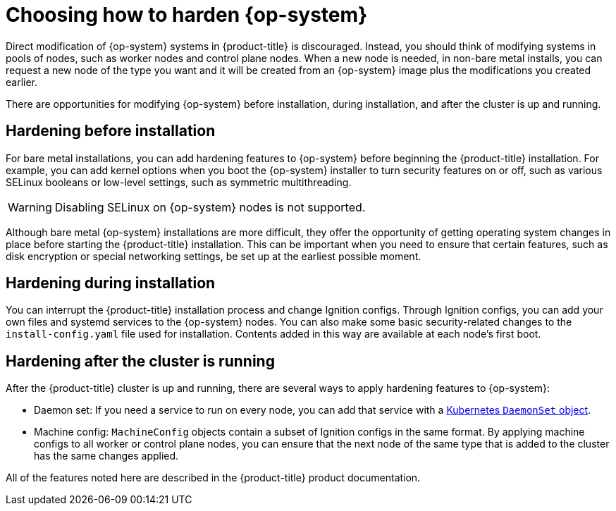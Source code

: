 // Module included in the following assemblies:
//
// * security/container_security/security-hardening.adoc

[id="security-hardening-how_{context}"]

= Choosing how to harden {op-system}

Direct modification of {op-system} systems in {product-title} is discouraged. Instead, you should think of modifying systems in pools of nodes, such as worker nodes and control plane nodes. When a new node is needed, in non-bare metal installs, you can request a new node of the type you want and it will be created from an {op-system} image plus the modifications you created earlier.

There are opportunities for modifying {op-system} before installation, during installation, and after the cluster is up and running.

[id="security-harden-before-installation_{context}"]
== Hardening before installation

For bare metal installations, you can add hardening features to {op-system} before beginning the {product-title} installation. For example, you can add kernel options when you boot the {op-system} installer to turn security features on or off, such as various SELinux booleans or low-level settings, such as symmetric multithreading.

[WARNING]
====
Disabling SELinux on {op-system} nodes is not supported.
====

Although bare metal {op-system} installations are more difficult, they offer the opportunity of getting operating system changes in place before starting the {product-title} installation. This can be important when you need to ensure that certain features, such as disk encryption or special networking settings, be set up at the earliest possible moment.

[id="security-harden-during-installation_{context}"]
== Hardening during installation

You can interrupt the {product-title} installation process and change Ignition configs. Through Ignition configs, you can add your own files and systemd services to the {op-system} nodes. You can also make some basic security-related changes to the `install-config.yaml` file used for installation. Contents added in this way are available at each node's first boot.

[id="security-harden-after-installation_{context}"]
== Hardening after the cluster is running
After the {product-title} cluster is up and running, there are several ways to apply hardening features to {op-system}:

* Daemon set: If you need a service to run on every node, you can add
that service with a link:https://kubernetes.io/docs/concepts/workloads/controllers/daemonset/[Kubernetes `DaemonSet` object].

* Machine config: `MachineConfig` objects contain a subset of Ignition configs in the same format. By applying machine configs to all worker or control plane nodes, you can ensure that the next node of the same type that is added to the cluster has the same changes applied.

All of the features noted here are described in the {product-title} product documentation.